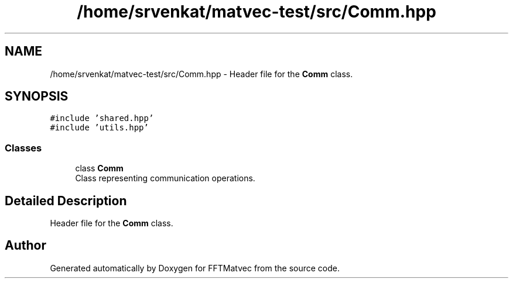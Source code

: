 .TH "/home/srvenkat/matvec-test/src/Comm.hpp" 3 "Tue Aug 13 2024" "Version 0.1.0" "FFTMatvec" \" -*- nroff -*-
.ad l
.nh
.SH NAME
/home/srvenkat/matvec-test/src/Comm.hpp \- Header file for the \fBComm\fP class\&.  

.SH SYNOPSIS
.br
.PP
\fC#include 'shared\&.hpp'\fP
.br
\fC#include 'utils\&.hpp'\fP
.br

.SS "Classes"

.in +1c
.ti -1c
.RI "class \fBComm\fP"
.br
.RI "Class representing communication operations\&. "
.in -1c
.SH "Detailed Description"
.PP 
Header file for the \fBComm\fP class\&. 


.SH "Author"
.PP 
Generated automatically by Doxygen for FFTMatvec from the source code\&.
